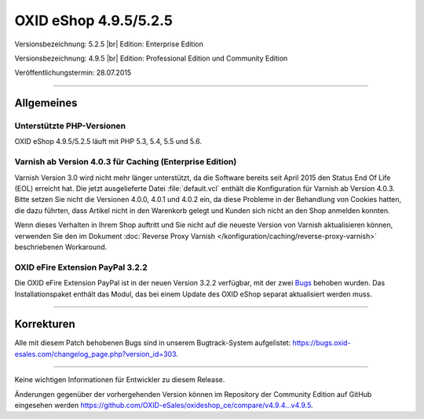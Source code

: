 OXID eShop 4.9.5/5.2.5
======================

Versionsbezeichnung: 5.2.5 |br|
Edition: Enterprise Edition

Versionsbezeichnung: 4.9.5 |br|
Edition: Professional Edition und Community Edition

Veröffentlichungstermin: 28.07.2015

----------

Allgemeines
-----------

Unterstützte PHP-Versionen
^^^^^^^^^^^^^^^^^^^^^^^^^^
OXID eShop 4.9.5/5.2.5 läuft mit PHP 5.3, 5.4, 5.5 und 5.6.

Varnish ab Version 4.0.3 für Caching (Enterprise Edition)
^^^^^^^^^^^^^^^^^^^^^^^^^^^^^^^^^^^^^^^^^^^^^^^^^^^^^^^^^
Varnish Version 3.0 wird nicht mehr länger unterstützt, da die Software bereits seit April 2015 den Status End Of Life (EOL) erreicht hat. Die jetzt ausgelieferte Datei :file:`default.vcl` enthält die Konfiguration für Varnish ab Version 4.0.3. Bitte setzen Sie nicht die Versionen 4.0.0, 4.0.1 und 4.0.2 ein, da diese Probleme in der Behandlung von Cookies hatten, die dazu führten, dass Artikel nicht in den Warenkorb gelegt und Kunden sich nicht an den Shop anmelden konnten.

Wenn dieses Verhalten in Ihrem Shop auftritt und Sie nicht auf die neueste Version von Varnish aktualisieren können, verwenden Sie den im Dokument :doc:`Reverse Proxy Varnish </konfiguration/caching/reverse-proxy-varnish>` beschriebenen Workaround.

OXID eFire Extension PayPal 3.2.2
^^^^^^^^^^^^^^^^^^^^^^^^^^^^^^^^^
Die OXID eFire Extension PayPal ist in der neuen Version 3.2.2 verfügbar, mit der zwei `Bugs <https://bugs.oxid-esales.com/changelog_page.php?version_id=275>`_ behoben wurden. Das Installationspaket enthält das Modul, das bei einem Update des OXID eShop separat aktualisiert werden muss.

----------

Korrekturen
-----------
Alle mit diesem Patch behobenen Bugs sind in unserem Bugtrack-System aufgelistet: `https://bugs.oxid-esales.com/changelog_page.php?version_id=303 <https://bugs.oxid-esales.com/changelog_page.php?version_id=303>`_.

----------

Keine wichtigen Informationen für Entwickler zu diesem Release.

Änderungen gegenüber der vorhergehenden Version können im Repository der Community Edition auf GitHub eingesehen werden `https://github.com/OXID-eSales/oxideshop_ce/compare/v4.9.4...v4.9.5 <https://github.com/OXID-eSales/oxideshop_ce/compare/v4.9.4...v4.9.5>`_.

.. Intern: oxaagu, Status:
